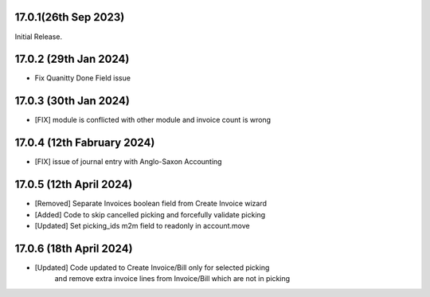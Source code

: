 17.0.1(26th Sep 2023)
-----------------------

Initial Release.

17.0.2 (29th Jan 2024)
-----------------------

- Fix Quanitty Done Field issue

17.0.3 (30th Jan 2024)
-----------------------

- [FIX] module is conflicted with other module and invoice count is wrong

17.0.4 (12th Fabruary 2024)
-----------------------

- [FIX] issue of journal entry with Anglo-Saxon Accounting

17.0.5 (12th April 2024)
-----------------------
- [Removed] Separate Invoices boolean field from Create Invoice wizard
- [Added] Code to skip cancelled picking and forcefully validate picking
- [Updated] Set picking_ids m2m field to readonly in account.move

17.0.6 (18th April 2024)
------------------------
- [Updated] Code updated to Create Invoice/Bill only for selected picking 
            and remove extra invoice lines from Invoice/Bill which are not in picking